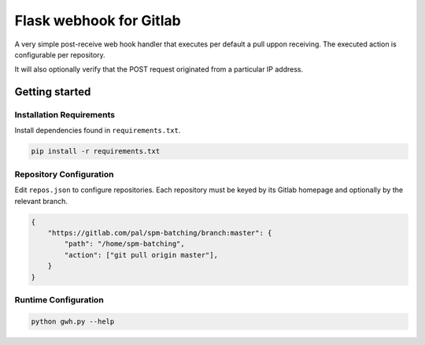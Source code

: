 Flask webhook for Gitlab
########################
A very simple post-receive web hook handler that executes per default a
pull uppon receiving. The executed action is configurable per repository.

It will also optionally verify that the POST request originated from a particular IP address.

Getting started
----------------

Installation Requirements
=========================

Install dependencies found in ``requirements.txt``.

.. code-block:: console

    pip install -r requirements.txt

Repository Configuration
========================

Edit ``repos.json`` to configure repositories. Each repository must be keyed by its Gitlab homepage and optionally by the relevant branch.


.. code-block:: json

    {
        "https://gitlab.com/pal/spm-batching/branch:master": {
            "path": "/home/spm-batching",
            "action": ["git pull origin master"],
        }
    }

Runtime Configuration
=====================

.. code-block:: console

    python gwh.py --help